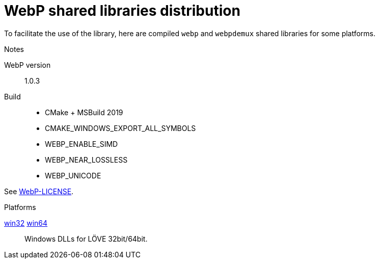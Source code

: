 = WebP shared libraries distribution

To facilitate the use of the library, here are compiled `webp` and `webpdemux` shared libraries for some platforms.

.Notes
WebP version:: 1.0.3
Build::
+
- CMake + MSBuild 2019
- CMAKE_WINDOWS_EXPORT_ALL_SYMBOLS
- WEBP_ENABLE_SIMD
- WEBP_NEAR_LOSSLESS
- WEBP_UNICODE

See link:WebP-LICENSE[].

.Platforms
link:win32[] link:win64[]:: Windows DLLs for LÖVE 32bit/64bit.
